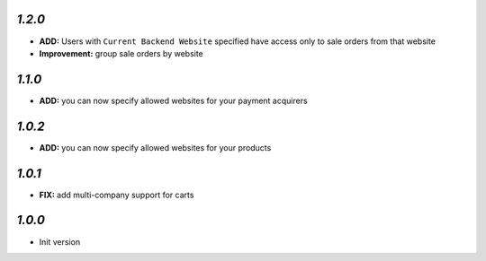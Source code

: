 `1.2.0`
-------

- **ADD:** Users with ``Current Backend Website`` specified have access only to sale orders from that website
- **Improvement:** group sale orders by website

`1.1.0`
-------

- **ADD:** you can now specify allowed websites for your payment acquirers

`1.0.2`
-------

- **ADD:** you can now specify allowed websites for your products

`1.0.1`
-------

- **FIX:** add multi-company support for carts

`1.0.0`
-------

- Init version
